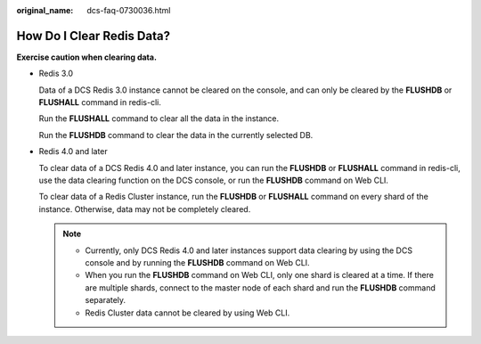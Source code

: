 :original_name: dcs-faq-0730036.html

.. _dcs-faq-0730036:

How Do I Clear Redis Data?
==========================

**Exercise caution when clearing data.**

-  Redis 3.0

   Data of a DCS Redis 3.0 instance cannot be cleared on the console, and can only be cleared by the **FLUSHDB** or **FLUSHALL** command in redis-cli.

   Run the **FLUSHALL** command to clear all the data in the instance.

   Run the **FLUSHDB** command to clear the data in the currently selected DB.

-  Redis 4.0 and later

   To clear data of a DCS Redis 4.0 and later instance, you can run the **FLUSHDB** or **FLUSHALL** command in redis-cli, use the data clearing function on the DCS console, or run the **FLUSHDB** command on Web CLI.

   To clear data of a Redis Cluster instance, run the **FLUSHDB** or **FLUSHALL** command on every shard of the instance. Otherwise, data may not be completely cleared.

   .. note::

      -  Currently, only DCS Redis 4.0 and later instances support data clearing by using the DCS console and by running the **FLUSHDB** command on Web CLI.
      -  When you run the **FLUSHDB** command on Web CLI, only one shard is cleared at a time. If there are multiple shards, connect to the master node of each shard and run the **FLUSHDB** command separately.
      -  Redis Cluster data cannot be cleared by using Web CLI.
